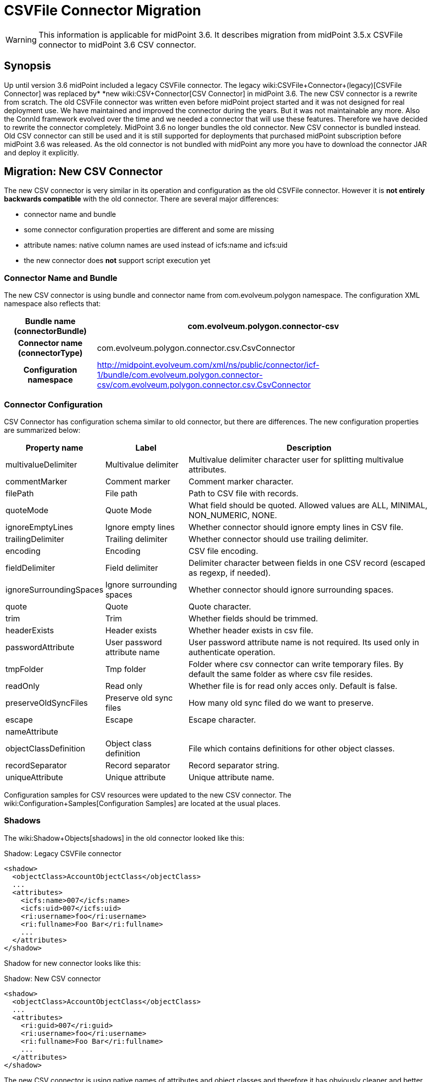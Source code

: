 = CSVFile Connector Migration
:page-wiki-name: CSVFile Connector Migration
:page-wiki-id: 24084711
:page-wiki-metadata-create-user: semancik
:page-wiki-metadata-create-date: 2016-12-09T17:00:08.049+01:00
:page-wiki-metadata-modify-user: lazyman
:page-wiki-metadata-modify-date: 2017-07-17T14:36:38.961+02:00
:page-obsolete: true

[WARNING]
====
This information is applicable for midPoint 3.6. It describes migration from midPoint 3.5.x CSVFile connector to midPoint 3.6 CSV connector.
====

== Synopsis

Up until version 3.6 midPoint included a legacy CSVFile connector.
The legacy wiki:CSVFile+Connector+(legacy)[CSVFile Connector] was replaced by* *new wiki:CSV+Connector[CSV Connector] in midPoint 3.6. The new CSV connector is a rewrite from scratch.
The old CSVFile connector was written even before midPoint project started and it was not designed for real deployment use.
We have maintained and improved the connector during the years.
But it was not maintainable any more.
Also the ConnId framework evolved over the time and we needed a connector that will use these features.
Therefore we have decided to rewrite the connector completely.
MidPoint 3.6 no longer bundles the old connector.
New CSV connector is bundled instead.
Old CSV connector can still be used and it is still supported for deployments that purchased midPoint subscription before midPoint 3.6 was released.
As the old connector is not bundled with midPoint any more you have to download the connector JAR and deploy it explicitly.


== Migration: New CSV Connector

The new CSV connector is very similar in its operation and configuration as the old CSVFile connector.
However it is *not entirely backwards compatible* with the old connector.
There are several major differences:

* connector name and bundle

* some connector configuration properties are different and some are missing

* attribute names: native column names are used instead of icfs:name and icfs:uid

* the new connector does *not* support script execution yet


=== Connector Name and Bundle

The new CSV connector is using bundle and connector name from com.evolveum.polygon namespace.
The configuration XML namespace also reflects that:

[%autowidth,cols="h,1"]
|===
| Bundle name (connectorBundle) | com.evolveum.polygon.connector-csv

| Connector name (connectorType)
| com.evolveum.polygon.connector.csv.CsvConnector


| Configuration namespace
| link:http://midpoint.evolveum.com/xml/ns/public/connector/icf-1/bundle/com.evolveum.polygon.connector-csv/com.evolveum.polygon.connector.csv.CsvConnector[http://midpoint.evolveum.com/xml/ns/public/connector/icf-1/bundle/com.evolveum.polygon.connector-csv/com.evolveum.polygon.connector.csv.CsvConnector]


|===


=== Connector Configuration

CSV Connector has configuration schema similar to old connector, but there are differences.
The new configuration properties are summarized below:

[%autowidth]
|===
| Property name | Label | Description

| multivalueDelimiter
| Multivalue delimiter
| Multivalue delimiter character user for splitting multivalue attributes.


| commentMarker
| Comment marker
| Comment marker character.


| filePath
| File path
| Path to CSV file with records.


| quoteMode
| Quote Mode
| What field should be quoted.
Allowed values are ALL, MINIMAL, NON_NUMERIC, NONE.


| ignoreEmptyLines
| Ignore empty lines
| Whether connector should ignore empty lines in CSV file.


| trailingDelimiter
| Trailing delimiter
| Whether connector should use trailing delimiter.


| encoding
| Encoding
| CSV file encoding.


| fieldDelimiter
| Field delimiter
| Delimiter character between fields in one CSV record (escaped as regexp, if needed).


| ignoreSurroundingSpaces
| Ignore surrounding spaces
| Whether connector should ignore surrounding spaces.


| quote
| Quote
| Quote character.


| trim
| Trim
| Whether fields should be trimmed.


| headerExists
| Header exists
| Whether header exists in csv file.


| passwordAttribute
| User password attribute name
| User password attribute name is not required.
Its used only in authenticate operation.


| tmpFolder
| Tmp folder
| Folder where csv connector can write temporary files.
By default the same folder as where csv file resides.


| readOnly
| Read only
| Whether file is for read only acces only. Default is false.


| preserveOldSyncFiles
| Preserve old sync files
| How many old sync filed do we want to preserve.


| escape
| Escape
| Escape character.


| nameAttribute
|
|


| objectClassDefinition
| Object class definition
| File which contains definitions for other object classes.


| recordSeparator
| Record separator
| Record separator string.


| uniqueAttribute
| Unique attribute
| Unique attribute name.


|===

Configuration samples for CSV resources were updated to the new CSV connector.
The wiki:Configuration+Samples[Configuration Samples] are located at the usual places.


=== Shadows

The wiki:Shadow+Objects[shadows] in the old connector looked like this:

.Shadow: Legacy CSVFile connector
[source]
----
<shadow>
  <objectClass>AccountObjectClass</objectClass>
  ...
  <attributes>
    <icfs:name>007</icfs:name>
    <icfs:uid>007</icfs:uid>
    <ri:username>foo</ri:username>
    <ri:fullname>Foo Bar</ri:fullname>
    ...
  </attributes>
</shadow>
----

Shadow for new connector looks like this:

.Shadow: New CSV connector
[source]
----
<shadow>
  <objectClass>AccountObjectClass</objectClass>
  ...
  <attributes>
    <ri:guid>007</ri:guid>
    <ri:username>foo</ri:username>
    <ri:fullname>Foo Bar</ri:fullname>
    ...
  </attributes>
</shadow>
----

The new CSV connector is using native names of attributes and object classes and therefore it has obviously cleaner and better data structure.
But this data structure is different and currently there is no way how to automatically transform the shadows.

[WARNING]
====
There is a known issues in midPoint that prohibits the use of native attribute with the name of 'id'.
(bug:MID-3872[]). If the attribute name in the CSV file cannot be changed then the workaround is to force the use of legacy schema.
In that case midPoint will use the legacy ConnId attribute names (icfs:name and icfs:uid) even with the new CSV connector.

====


=== Migration steps

We recommend the following migration procedure:

. Add resource that will use the new CSV connector.
Configure it as a completely new resource using the configuration equivalent to the old one.

. Change assignment enforcement level to a permissive value (none or positive).

. Set up a correlation expression to correlate users with the CSV accounts.
Reconcile the new CSV resource.
The result should be that the CSV accounts on the new resource are linked.

. Modify definitions of role and/or direct assignments to point to the new CSV resource instead of the old one.
Resource reference (resourceRef) needs to be changed, but also any mappings for identifier attributes (link:http://icfsname[icfs:name] and link:http://icfsuid[icfs:uid] in the old connector).

. Delete old CSVFile resource and all shadows that belong to that resource (there is now an option to do this efficiently in the Repository Objects GUI page).

. Recompute the users.
This should remove the orphaned linkRefs in user objects.

. Double-ckeck that every thing is switched to the new resource (roles, assignments, shadows exist and are linked to users).

. Change assignment enforcement level to the original.


== Migration: Legacy CSVFile Connector

The legacy CSVFile connector is still available and it still can be used.
This avoids the need for data (shadow) migration.

To use the legacy CSVFile connector in midPoint 3.6 or later please follow these steps:

. Download JAR of the legacy CSVFile connector and deploy it into midPoint

. In all the resource definitions change connectorRef to point to the newly discovered legacy CSVFile connector.

. No change in configuration, shadows or roles is needed.

The legacy CSVFile connector will be maintained for a reasonable migration period which mostly depends on the requirements of midPoint subscribers.
After that period the legacy connector will no longer be supported.
Therefore please plan the migration to the new connector accordingly.


== See Also

* wiki:CSV+Connector[CSV Connector]

* wiki:CSVFile+Connector+(legacy)[CSVFile Connector (legacy)]

* wiki:ICF+Issues[ICF Issues]

* wiki:Release+3.6[Release 3.6]